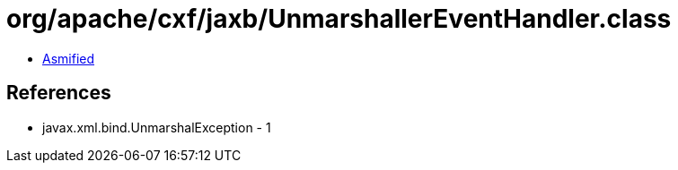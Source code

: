 = org/apache/cxf/jaxb/UnmarshallerEventHandler.class

 - link:UnmarshallerEventHandler-asmified.java[Asmified]

== References

 - javax.xml.bind.UnmarshalException - 1

